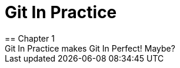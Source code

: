 = Git In Practice
== Chapter 1
Git In Practice makes Git In Perfect!  Maybe?
// TODO: Is this funny?